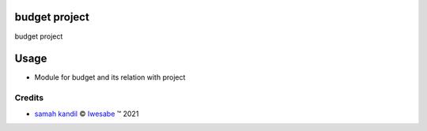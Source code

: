 .. class:: text-left

budget project
====================

budget project

Usage
=====

* Module for budget and its relation with project

Credits
-------

.. |copy| unicode:: U+000A9 .. COPYRIGHT SIGN
.. |tm| unicode:: U+2122 .. TRADEMARK SIGN

- `samah kandil <samahqandeel22@gmail.com>`_ |copy|
  `Iwesabe <http://www.iwesabe.com>`_ |tm| 2021
